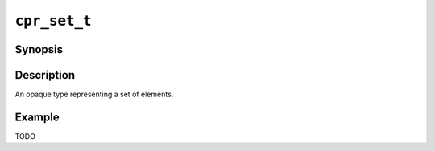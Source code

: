 ``cpr_set_t``
=============

Synopsis
--------

.. describe:: #include <cpr/set.h>

.. c:type:: cpr_set_t

Description
-----------

An opaque type representing a set of elements.

Example
-------

TODO
